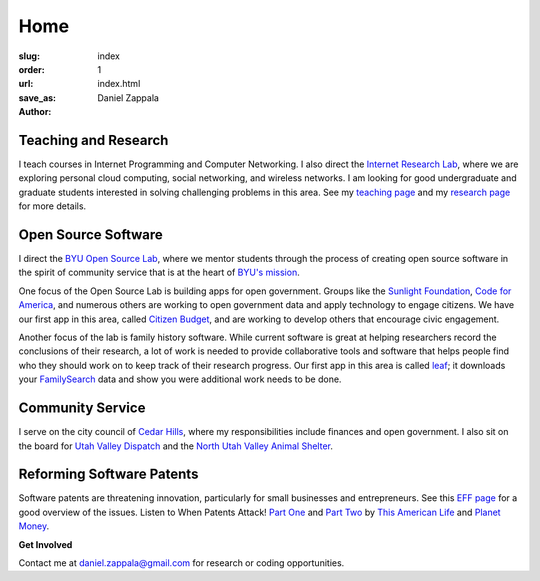 Home
##############

:slug: index
:order: 1
:url: 
:save_as: index.html
:author: Daniel Zappala

Teaching and Research
=====================

I teach courses in Internet Programming and Computer Networking.  I
also direct the `Internet Research Lab <http://internet.byu.edu>`__,
where we are exploring personal cloud computing, social networking,
and wireless networks.  I am looking for good undergraduate
and graduate students interested in solving challenging problems in this area.
See my `teaching page <|filename|teaching.rst>`__ and my `research page
<|filename|research.rst>`__ for more details.


Open Source Software
====================

I direct the `BYU Open Source Lab <http://osl.byu.edu>`__, where we
mentor students through the process of creating open source software
in the spirit of community service that is at the heart of `BYU's
mission <http://aims.byu.edu/p/missionstatement>`__. 

One focus of the Open Source Lab is building apps for open government.
Groups like the `Sunlight Foundation
<http://sunlightfoundation.com/>`__, `Code for America
<http://sunlightfoundation.com/>`__, and numerous others are working
to open government data and apply technology to engage citizens. We
have our first app in this area, called `Citizen Budget
<http://citizenbudget.org>`__, and are working to develop others
that encourage civic engagement.

Another focus of the lab is family history software. While current
software is great at helping researchers record the conclusions of
their research, a lot of work is needed to provide collaborative tools
and software that helps people find who they should work on to keep
track of their research progress. Our first app in this area is called
`leaf <http://leaf.byu.edu>`__; it downloads your `FamilySearch
<http://familysearch.org>`__ data and show you were additional work
needs to be done.

Community Service
=================

I serve on the city council of `Cedar Hills
<http://cedarhills.org>`__, where my responsibilities include finances
and open government. I also sit on the board for `Utah Valley Dispatch
<http://www.utahvalley911.org/>`__ and the `North Utah Valley Animal
Shelter <http://northutahvalleyanimalshelter.org/>`__.

Reforming Software Patents
==========================

Software patents are threatening innovation, particularly for small
businesses and entrepreneurs. See this `EFF page
<https://www.eff.org/patent>`__ for a good overview of the
issues. Listen to When Patents Attack! `Part One
<http://www.thisamericanlife.org/radio-archives/episode/441/when-patents-attack>`__
and `Part Two
<http://www.thisamericanlife.org/radio-archives/episode/496/when-patents-attack-part-two>`__
by `This American Life <http://www.thisamericanlife.org/>`__ and
`Planet Money <http://www.npr.org/blogs/money/>`__.

.. container:: gray

   **Get Involved**

   Contact me at daniel.zappala@gmail.com for research or coding opportunities.
